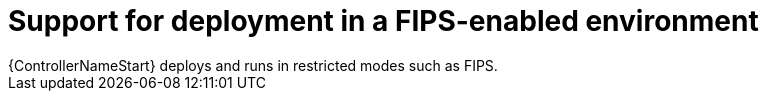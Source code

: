 :_mod-docs-content-type: CONCEPT

[id="con-controller-fips-support_{context}"]

= Support for deployment in a FIPS-enabled environment
{ControllerNameStart} deploys and runs in restricted modes such as FIPS.